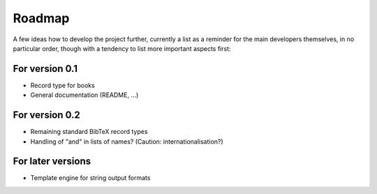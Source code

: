 =======
Roadmap
=======

A few ideas how to develop the project further, currently a list as a reminder for the main developers themselves, in no particular order, though with a tendency to list more important aspects first:


For version 0.1
===============

* Record type for books

* General documentation (README, ...)


For version 0.2
===============

* Remaining standard BibTeX record types

* Handling of "and" in lists of names? (Caution: internationalisation?)


For later versions
==================

* Template engine for string output formats
